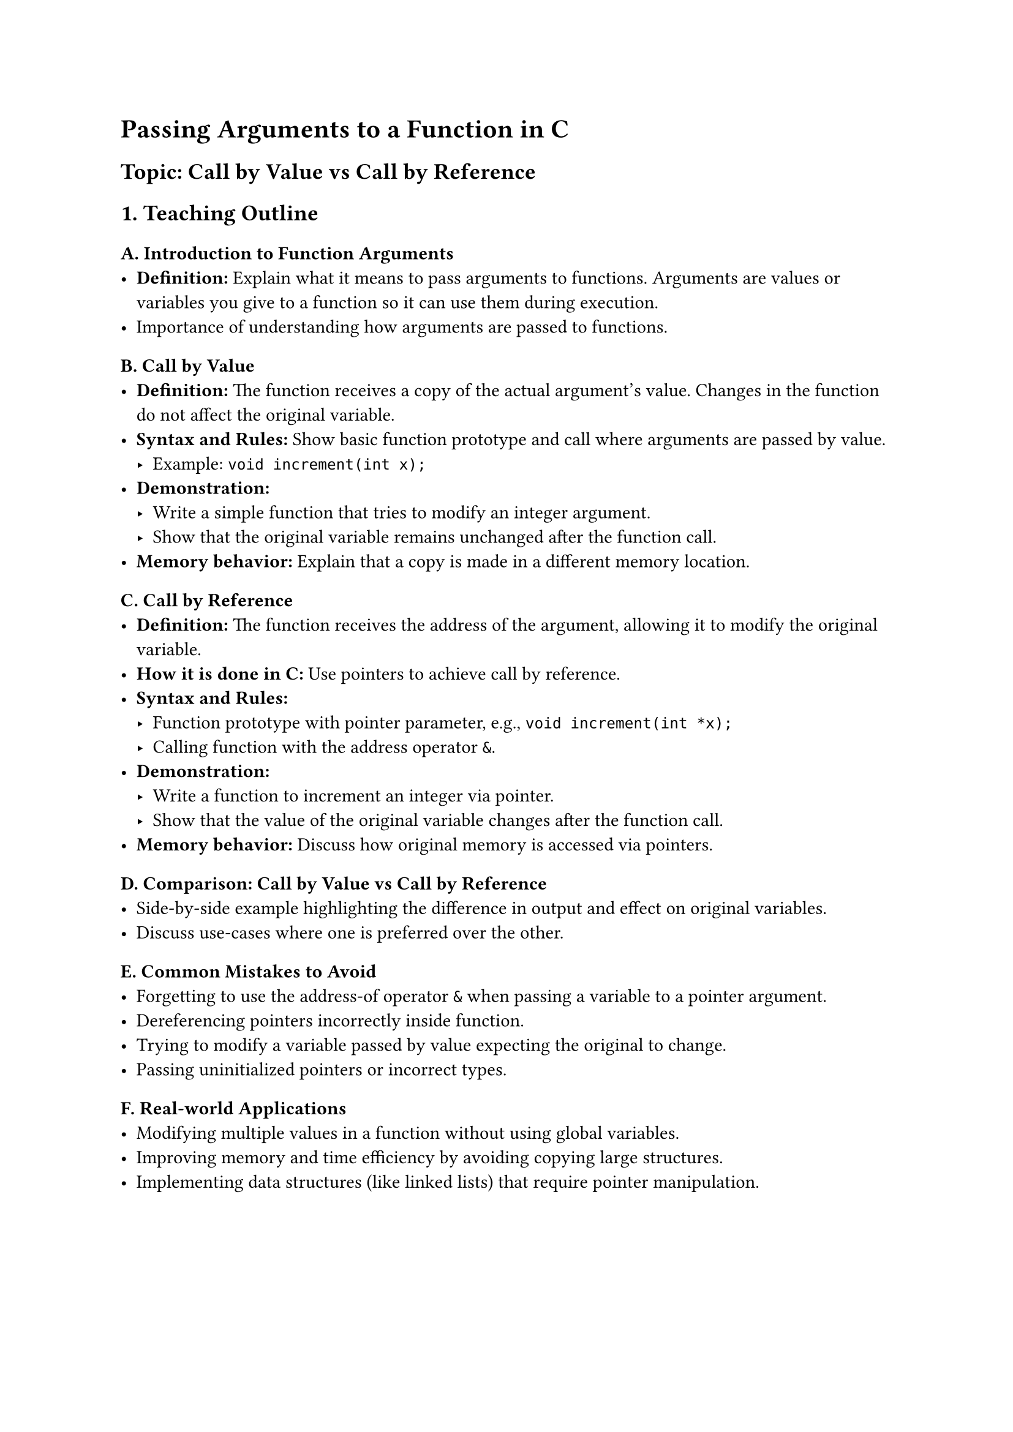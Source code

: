= Passing Arguments to a Function in C
<teaching-guideline-for-bootcamp-session-passing-arguments-to-a-function-in-c>
== Topic: Call by Value vs Call by Reference
<topic-call-by-value-vs-call-by-reference>



== 1. Teaching Outline
<teaching-outline>
=== A. Introduction to Function Arguments
<a.-introduction-to-function-arguments>
- #strong[Definition:] Explain what it means to pass arguments to
  functions. Arguments are values or variables you give to a function so
  it can use them during execution. \
- Importance of understanding how arguments are passed to functions.

=== B. Call by Value
<b.-call-by-value>
- #strong[Definition:] The function receives a copy of the actual
  argument's value. Changes in the function do not affect the original
  variable. \
- #strong[Syntax and Rules:] Show basic function prototype and call
  where arguments are passed by value.
  - Example: `void increment(int x);` \
- #strong[Demonstration:]
  - Write a simple function that tries to modify an integer argument. \
  - Show that the original variable remains unchanged after the function
    call. \
- #strong[Memory behavior:] Explain that a copy is made in a different
  memory location.

=== C. Call by Reference
<c.-call-by-reference>
- #strong[Definition:] The function receives the address of the
  argument, allowing it to modify the original variable. \
- #strong[How it is done in C:] Use pointers to achieve call by
  reference. \
- #strong[Syntax and Rules:]
  - Function prototype with pointer parameter, e.g.,
    `void increment(int *x);` \
  - Calling function with the address operator `&`. \
- #strong[Demonstration:]
  - Write a function to increment an integer via pointer. \
  - Show that the value of the original variable changes after the
    function call. \
- #strong[Memory behavior:] Discuss how original memory is accessed via
  pointers.

=== D. Comparison: Call by Value vs Call by Reference
<d.-comparison-call-by-value-vs-call-by-reference>
- Side-by-side example highlighting the difference in output and effect
  on original variables. \
- Discuss use-cases where one is preferred over the other.

=== E. Common Mistakes to Avoid
<e.-common-mistakes-to-avoid>
- Forgetting to use the address-of operator `&` when passing a variable
  to a pointer argument. \
- Dereferencing pointers incorrectly inside function. \
- Trying to modify a variable passed by value expecting the original to
  change. \
- Passing uninitialized pointers or incorrect types.

=== F. Real-world Applications
<f.-real-world-applications>
- Modifying multiple values in a function without using global
  variables. \
- Improving memory and time efficiency by avoiding copying large
  structures. \
- Implementing data structures (like linked lists) that require pointer
  manipulation.



== 2. In-Class Practice Questions
<in-class-practice-questions>
=== Question 1:
<question-1>
#strong[Problem:] Write a function that attempts to set an integer
variable to zero using call by value. Call it with a variable
initialized to 10 and print the variable before and after the function
call. \
#strong[Concept Tested:] Understanding call by value behavior. \
#strong[Hint:] Changes inside the function won't affect the original
variable.



=== Question 2:
<question-2>
#strong[Problem:] Modify the previous function to use call by reference
so that the integer variable is actually changed after the function
call. \
#strong[Concept Tested:] Usage of pointers to modify original variables.
\
#strong[Hint:] Pass the address of the variable and dereference the
pointer inside the function.



=== Question 3:
<question-3>
#strong[Problem:] Given a function that takes two integers and swaps
their values, implement it using call by reference, so the swap affects
the originals. \
#strong[Concept Tested:] Practical use of call by reference for swapping
values. \
#strong[Hint:] Use pointers for both arguments.



=== Question 4:
<question-4>
#strong[Problem:] Why won't the swapping function work correctly if you
pass the integers by value? Explain and demonstrate with code. \
#strong[Concept Tested:] Clear understanding of call by value
limitations. \
#strong[Hint:] Trace the variable values inside and outside the
function.



=== Question 5:
<question-5>
#strong[Problem:] Write a function
`void updateArray(int arr[], int size)` that multiplies each element by
2. Is this call by value or call by reference? Explain why. \
#strong[Concept Tested:] Arrays and pointers; concept of call by
reference with arrays. \
#strong[Hint:] Arrays decay to pointers when passed to functions.



== 3. Homework Practice Questions
<homework-practice-questions>
=== Question 1:
<question-1-1>
#strong[Problem:] Write a program that uses a call by reference function
to find the minimum and maximum of two numbers passed as pointers. \
#strong[Difficulty:] Easy \
#strong[Concept Tested:] Working with pointers and multiple outputs via
call by reference.



=== Question 2:
<question-2-1>
#strong[Problem:] Explain in your own words the difference between call
by value and call by reference. Provide two real-world scenarios where
each might be preferred. \
#strong[Difficulty:] Conceptual, medium \
#strong[Concept Tested:] Concept reinforcement and application thinking.



=== Question 3:
<question-3-1>
#strong[Problem:] Implement a function
`void incrementAll(int *arr, int size)` that increments each element of
the array by 1. Show how you would call this function from `main`. \
#strong[Difficulty:] Medium \
#strong[Concept Tested:] Pointer syntax and call by reference with
arrays.



=== Question 4:
<question-4-1>
#strong[Problem:] Consider the following code snippet. Does it print the
modified values of `a` and `b` correctly? Why or why not? Fix the code
if needed.

```c
void changeValues(int a, int b) {
    a = 100;
    b = 200;
}
int main() {
    int a = 10, b = 20;
    changeValues(a, b);
    printf("%d %d\n", a, b);
    return 0;
}
```

#strong[Difficulty:] Easy \
#strong[Concept Tested:] Call by value vs call by reference
understanding.



=== Question 5:
<question-5-1>
#strong[Problem:] Write a function that swaps two strings using call by
reference. Hint: Use double pointers or pointers to pointers. \
#strong[Difficulty:] Advanced \
#strong[Concept Tested:] Pointer manipulation, understanding references
with complex data types.



= Instruction Notes for Teacher
<instruction-notes-for-teacher>
- Begin with simple, relatable examples and gradually increase
  complexity. \
- Use diagrams and memory maps to illustrate how values and pointers
  differ in memory. \
- Encourage students to write and test code live; this topic benefits
  greatly from hands-on practice. \
- Use pair programming or group discussions on tricky pointers concepts
  to reinforce learning. \
- Quickly address common syntax errors to avoid student frustration. \
- When assigning homework, encourage students to explain their code in
  their own words to internalize concepts.